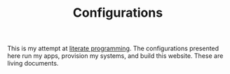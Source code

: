 #+TITLE: Configurations

This is my attempt at [[https://en.wikipedia.org/wiki/Literate_programming][literate programming]].  The configurations
presented here run my apps, provision my systems, and build this
website.  These are living documents.

#+call: website.org:project-sitemap() :results value list :eval yes

# Local Variables:
# org-confirm-babel-evaluate: nil
# End:
